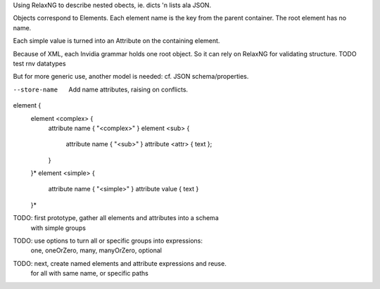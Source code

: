 Using RelaxNG to describe nested obects, ie. dicts 'n lists ala JSON.

Objects correspond to Elements.
Each element name is the key from the parent container. 
The root element has no name.

Each simple value is turned into an Attribute on the containing element.

Because of XML, each Invidia grammar holds one root object.
So it can rely on RelaxNG for validating structure.
TODO test rnv datatypes

But for more generic use, another model is needed: cf. JSON schema/properties.

--store-name
  Add name attributes, raising on conflicts.

element {
  element <complex> {
    attribute name { "<complex>" }
    element <sub> { 
      attribute name { "<sub>" }
      attribute <attr> { text };
    }
  }*
  element <simple> {
    attribute name { "<simple>" }
    attribute value { text }
  }*

TODO: first prototype, gather all elements and attributes into a schema
  with simple groups
TODO: use options to turn all or specific groups into expressions: 
  one, oneOrZero, many, manyOrZero, optional
TODO: next, create named elements and attribute expressions and reuse.
  for all with same name, or specific paths
